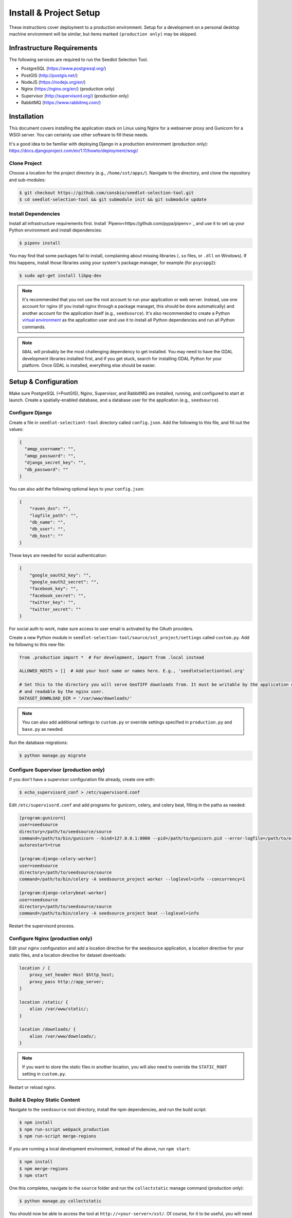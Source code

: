 .. _setup-install:

Install & Project Setup
=======================

These instructions cover deployment to a production environment. Setup for a development on a personal desktop machine
environment will be similar, but items marked ``(production only)`` may be skipped.

Infrastructure Requirements
---------------------------

The following services are required to run the Seedlot Selection Tool.

* PostgreSQL (https://www.postgresql.org/)
* PostGIS (http://postgis.net/)
* NodeJS (https://nodejs.org/en/)
* Nginx (https://nginx.org/en/) (production only)
* Supervisor (http://supervisord.org/) (production only)
* RabbitMQ (https://www.rabbitmq.com/)

Installation
------------

This document covers installing the application stack on Linux using Nginx for a webserver proxy and Gunicorn for a
WSGI server. You can certainly use other software to fill these needs.

It's a good idea to be familiar with deploying Django in a production environment (production only):
https://docs.djangoproject.com/en/1.11/howto/deployment/wsgi/

Clone Project
^^^^^^^^^^^^^^^

Choose a location for the project directory (e.g., ``/home/sst/apps/``). Navigate to the directory, and clone the
repository and sub-modules:

.. code-block:: text

    $ git checkout https://github.com/consbio/seedlot-selection-tool.git
    $ cd seedlot-selection-tool && git submodule init && git submodule update

Install Dependencies
^^^^^^^^^^^^^^^^^^^^

Install all infrastructure requirements first. Install `Pipenv<https://github.com/pypa/pipenv>`_ and use it to set up
your Python environment and install dependencies:

.. code-block:: text

    $ pipenv install

You may find that some packages fail to install, complaining about missing libraries
(``.so`` files, or ``.dll`` on Windows). If this happens, install those libraries using your system's package manager,
for example (for ``psycopg2``):

.. code-block:: text

    $ sudo apt-get install libpq-dev

.. note::

    It's recommended that you not use the root account to run your application or web server. Instead, use one account
    for nginx (if you install nginx through a package managet, this should be done automatically) and another account
    for the application itself (e.g., ``seedsource``). It's also recommended to create a Python `virtual environment
    <https://virtualenv.pypa.io/en/stable/>`_ as the application user and use it to install all Python dependencies and
    run all Python commands.

.. note::

    ``GDAL`` will probably be the most challenging dependency to get installed. You may need to have the GDAL
    development libraries installed first, and if you get stuck, search for installing GDAL Python for your platform.
    Once GDAL is installed, everything else should be easier.

Setup & Configuration
---------------------

Make sure PostgreSQL (+PostGIS), Nginx, Supervisor, and RabbitMQ are installed, running, and configured to start at
launch. Create a spatially-enabled database, and a database user for the application (e.g., ``seedsource``).

Configure Django
^^^^^^^^^^^^^^^^

Create a file in ``seedlot-selectiont-tool`` directory called ``config.json``. Add the following to this file,
and fill out the values:

.. code-block:: json

    {
      "amqp_username": "",
      "amqp_password": "",
      "django_secret_key": "",
      "db_password": ""
    }

You can also add the following optional keys to your ``config.json``:

.. code-block:: json

    {
        "raven_dsn": "",
        "logfile_path": "",
        "db_name": "",
        "db_user": "",
        "db_host": ""
    }

These keys are needed for social authentication:

.. code-block:: json

    {
        "google_oauth2_key": "",
        "google_oauth2_secret": "",
        "facebook_key": "",
        "facebook_secret": "",
        "twitter_key": "",
        "twitter_secret": ""
    }

For social auth to work, make sure access to user email is activated by the OAuth providers.

Create a new Python module in ``seedlot-selection-tool/source/sst_project/settings`` called ``custom.py``. Add
he following to this new file:

.. code-block:: python

    from .production import *  # For development, import from .local instead

    ALLOWED_HOSTS = []  # Add your host name or names here. E.g., 'seedlotselectiontool.org'

    # Set this to the directory you will serve GeoTIFF downloads from. It must be writable by the application user
    # and readable by the nginx user.
    DATASET_DOWNLOAD_DIR = '/var/www/downloads/'

.. note::

    You can also add additional settings to ``custom.py`` or override settings specified in ``production.py`` and
    ``base.py`` as needed.

Run the database migrations:

.. code-block:: text

    $ python manage.py migrate

Configure Supervisor (production only)
^^^^^^^^^^^^^^^^^^^^

If you don't have a supervisor configuration file already, create one with:

.. code-block:: text

    $ echo_supervisord_conf > /etc/supervisord.conf

Edit ``/etc/supervisord.conf`` and add programs for gunicorn, celery, and celery beat, filling in the paths as needed:

.. code-block:: ini

    [program:gunicorn]
    user=seedsource
    directory=/path/to/seedsource/source
    command=/path/to/bin/gunicorn --bind=127.0.0.1:8000 --pid=/path/to/gunicorn.pid --error-logfile=/path/to/error.log --timeout=180 --graceful-timeout=180 --workers=4 seedsource_project.wsgi:application
    autorestart=true

    [program:django-celery-worker]
    user=seedsource
    directory=/path/to/seedsource/source
    command=/path/to/bin/celery -A seedsource_project worker --loglevel=info --concurrency=1

    [program:django-celerybeat-worker]
    user=seedsource
    directory=/path/to/seedsource/source
    command=/path/to/bin/celery -A seedsource_project beat --loglevel=info

Restart the supervisord process.

Configure Nginx (production only)
^^^^^^^^^^^^^^^

Edit your nginx configuration and add a location directive for the seedsource application, a location
directive for your static files, and a location directive for dataset downloads:

.. code-block:: nginx

    location / {
        proxy_set_header Host $http_host;
        proxy_pass http://app_server;
    }

    location /static/ {
        alias /var/www/static/;
    }

    location /downloads/ {
        alias /var/www/downloads/;
    }

.. note::

    If you want to store the static files in another location, you will also need to override the ``STATIC_ROOT``
    setting in ``custom.py``.

Restart or reload nginx.

Build & Deploy Static Content
^^^^^^^^^^^^^^^^^^^^^^^^^^^^^

Navigate to the ``seedsource`` root directory, install the npm dependencies, and run the build script:

.. code-block:: text

    $ npm install
    $ npm run-script webpack_production
    $ npm run-script merge-regions

If you are running a local development environment, instead of the above, run ``npm start``:

.. code-block:: text

    $ npm install
    $ npm merge-regions
    $ npm start

One this completes, navigate to the ``source`` folder and run the ``collectstatic`` manage command (production only):

.. code-block:: text

    $ python manage.py collectstatic

You should now be able to access the tool at ``http://<your-server>/sst/``. Of course, for it to be useful, you will
need data. This is covered in the :ref:`setup-add-data` document.
